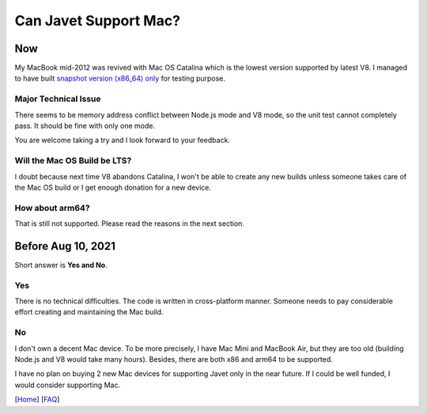 ======================
Can Javet Support Mac?
======================

Now
===

My MacBook mid-2012 was revived with Mac OS Catalina which is the lowest version supported by latest V8. I managed to have built `snapshot version (x86_64) only <https://drive.google.com/drive/folders/18wcF8c-zjZg9iZeGfNSL8-bxqJwDZVEL?usp=sharing>`_ for testing purpose.

Major Technical Issue
---------------------

There seems to be memory address conflict between Node.js mode and V8 mode, so the unit test cannot completely pass. It should be fine with only one mode.

You are welcome taking a try and I look forward to your feedback.

Will the Mac OS Build be LTS?
-----------------------------

I doubt because next time V8 abandons Catalina, I won't be able to create any new builds unless someone takes care of the Mac OS build or I get enough donation for a new device.

How about arm64?
----------------

That is still not supported. Please read the reasons in the next section.

Before Aug 10, 2021
===================

Short answer is **Yes and No**.

Yes
---

There is no technical difficulties. The code is written in cross-platform manner. Someone needs to pay considerable effort creating and maintaining the Mac build.

No
--

I don't own a decent Mac device. To be more precisely, I have Mac Mini and MacBook Air, but they are too old (building Node.js and V8 would take many hours). Besides, there are both x86 and arm64 to be supported.

I have no plan on buying 2 new Mac devices for supporting Javet only in the near future. If I could be well funded, I would consider supporting Mac.

[`Home <../../README.rst>`_] [`FAQ <index.rst>`_]
